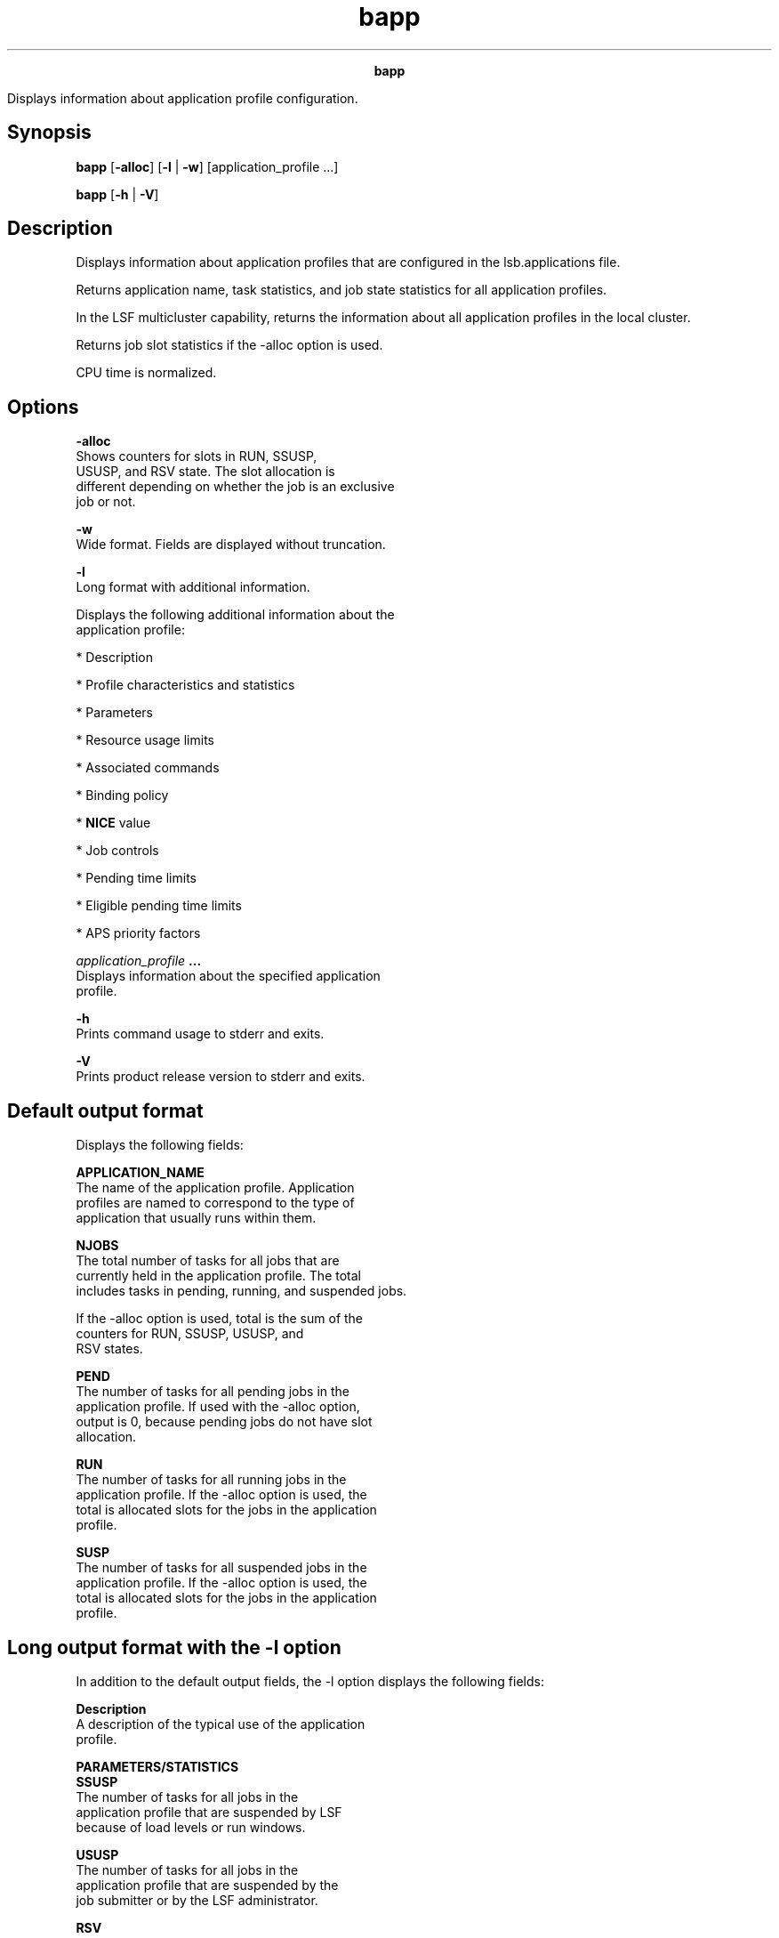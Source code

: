 
.ad l

.TH bapp 1 "July 2021" "" ""
.ll 72

.ce 1000
\fBbapp\fR
.ce 0

.sp 2
Displays information about application profile configuration.
.sp 2

.SH Synopsis

.sp 2
\fBbapp\fR [\fB-alloc\fR] [\fB-l\fR | \fB-w\fR]
[application_profile ...]
.sp 2
\fBbapp\fR [\fB-h\fR | \fB-V\fR]
.SH Description

.sp 2
Displays information about application profiles that are
configured in the lsb.applications file.
.sp 2
Returns application name, task statistics, and job state
statistics for all application profiles.
.sp 2
In the LSF multicluster capability, returns the information about
all application profiles in the local cluster.
.sp 2
Returns job slot statistics if the -alloc option is used.
.sp 2
CPU time is normalized.
.SH Options

.sp 2
\fB-alloc\fR
.br
         Shows counters for slots in \fRRUN\fR, \fRSSUSP\fR,
         \fRUSUSP\fR, and \fRRSV\fR state. The slot allocation is
         different depending on whether the job is an exclusive
         job or not.
.sp 2
\fB-w \fR
.br
         Wide format. Fields are displayed without truncation.
.sp 2
\fB-l \fR
.br
         Long format with additional information.
.sp 2
         Displays the following additional information about the
         application profile:
.sp 2
         *  Description
.sp 2
         *  Profile characteristics and statistics
.sp 2
         *  Parameters
.sp 2
         *  Resource usage limits
.sp 2
         *  Associated commands
.sp 2
         *  Binding policy
.sp 2
         *  \fBNICE\fR value
.sp 2
         *  Job controls
.sp 2
         *  Pending time limits
.sp 2
         *  Eligible pending time limits
.sp 2
         *  APS priority factors
.sp 2
\fB\fIapplication_profile\fB ... \fR
.br
         Displays information about the specified application
         profile.
.sp 2
\fB-h \fR
.br
         Prints command usage to stderr and exits.
.sp 2
\fB-V \fR
.br
         Prints product release version to stderr and exits.
.SH Default output format

.sp 2
Displays the following fields:
.sp 2
\fBAPPLICATION_NAME\fR
.br
         The name of the application profile. Application
         profiles are named to correspond to the type of
         application that usually runs within them.
.sp 2
\fBNJOBS \fR
.br
         The total number of tasks for all jobs that are
         currently held in the application profile. The total
         includes tasks in pending, running, and suspended jobs.
.sp 2
         If the -alloc option is used, total is the sum of the
         counters for \fRRUN\fR, \fRSSUSP\fR, \fRUSUSP\fR, and
         \fRRSV\fR states.
.sp 2
\fBPEND\fR
.br
         The number of tasks for all pending jobs in the
         application profile. If used with the -alloc option,
         output is \fR0\fR, because pending jobs do not have slot
         allocation.
.sp 2
\fBRUN\fR
.br
         The number of tasks for all running jobs in the
         application profile. If the -alloc option is used, the
         total is allocated slots for the jobs in the application
         profile.
.sp 2
\fBSUSP\fR
.br
         The number of tasks for all suspended jobs in the
         application profile. If the -alloc option is used, the
         total is allocated slots for the jobs in the application
         profile.
.SH Long output format with the -l option

.sp 2
In addition to the default output fields, the -l option displays
the following fields:
.sp 2
\fBDescription\fR
.br
         A description of the typical use of the application
         profile.
.sp 2
\fBPARAMETERS/STATISTICS\fR
.br
         \fBSSUSP\fR
.br
                  The number of tasks for all jobs in the
                  application profile that are suspended by LSF
                  because of load levels or run windows.
.sp 2
         \fBUSUSP\fR
.br
                  The number of tasks for all jobs in the
                  application profile that are suspended by the
                  job submitter or by the LSF administrator.
.sp 2
         \fBRSV\fR
.br
                  The number of tasks that reserve slots for
                  pending jobs in the application profile.
.sp 2
         \fBENV_VARS\fR
.br
                  The name-value pairs that are defined by the
                  application-specific environment variables.
.sp 2
\fBPer-job resource usage limits\fR
.br
         The soft resource usage limits that are imposed on the
         jobs that are associated with the application profile.
         These limits are imposed on a per-job and a per-process
         basis.
.sp 2
         The following per-job limits are supported:
.sp 2
         \fBCPULIMIT\fR
.br
                  The maximum CPU time a job can use, in minutes,
                  relative to the CPU factor of the named host.
                  The \fRCPULIMIT\fR is scaled by the CPU factor
                  of the execution host so that jobs are allowed
                  more time on slower hosts.
.sp 2
         \fBMEMLIMIT\fR
.br
                  The maximum running set size (RSS) of a
                  process.
.sp 2
                  By default, the limit is shown in KB. Use the
                  \fBLSF_UNIT_FOR_LIMITS\fR parameter in the
                  lsf.conf file to specify a larger unit for
                  display (MB, GB, TB, PB, or EB).
.sp 2
         \fBMEMLIMIT_TYPE\fR
.br
                  A memory limit is the maximum amount of memory
                  a job is allowed to consume. Jobs that exceed
                  the level are killed. You can specify different
                  types of memory limits to enforce, based on
                  \fRPROCESS\fR, \fRTASK\fR, or \fRJOB\fR (or any
                  combination of the three).
.sp 2
         \fBPROCESSLIMIT\fR
.br
                  The maximum number of concurrent processes that
                  are allocated to a job.
.sp 2
         \fBSWAPLIMIT\fR
.br
                  The swap space limit that a job can use.
.sp 2
                  By default, the limit is shown in KB. Use the
                  \fBLSF_UNIT_FOR_LIMITS\fR parameter in the
                  lsf.conf file to specify a larger unit for
                  display (MB, GB, TB, PB, or EB).
.sp 2
         \fBTASKLIMIT\fR
.br
                  The maximum number of tasks that are allocated
                  to a job.
.sp 2
         \fBTHREADLIMIT \fR
.br
                  The maximum number of concurrent threads that
                  are allocated to a job.
.sp 2
\fBPer-process resource usage limits\fR
.br
         The following UNIX per-process resource limits are
         supported:
.sp 2
         \fBCORELIMIT\fR
.br
                  The maximum size of a core file.
.sp 2
                  By default, the limit is shown in KB. Use the
                  \fBLSF_UNIT_FOR_LIMITS\fR parameter in the
                  lsf.conf file to specify a larger unit for
                  display (MB, GB, TB, PB, or EB).
.sp 2
         \fBDATALIMIT\fR
.br
                  The maximum size of the data segment of a
                  process, in KB. This limit restricts the amount
                  of memory a process can allocate.
.sp 2
         \fBFILELIMIT\fR
.br
                  The maximum file size a process can create, in
                  KB.
.sp 2
         \fBRUNLIMIT\fR
.br
                  The maximum wall clock time a process can use,
                  in minutes. RUNLIMIT is scaled by the CPU
                  factor of the execution host.
.sp 2
         \fBSTACKLIMIT\fR
.br
                  The maximum size of the stack segment of a
                  process. This limit restricts the amount of
                  memory a process can use for local variables or
                  recursive function calls.
.sp 2
                  By default, the limit is shown in KB. Use the
                  \fBLSF_UNIT_FOR_LIMITS\fR parameter in the
                  lsf.conf file to specify a larger unit for
                  display (MB, GB, TB, PB, or EB).
.sp 2
\fBBIND_JOB\fR
.br
         The processor binding policy for sequential and parallel
         job processes enabled in the application profile.
         Displays one of the following values: \fRNONE\fR,
         \fRBALANCE\fR, \fRPACK\fR, \fRANY\fR, \fRUSER\fR, or
         \fRUSER_CPU_LIST\fR.
.sp 2
         bapp -l app1
.br
         APPLICATION NAME: app1
.br
          -- test processor binding options
.br
         ...
.br
         PARAMETERS:
.br
         BIND_JOB: ANY
.br

.sp 2
         For compatibility with an earlier versions, the bapp -l
         command displays \fRY\fR or \fRN\fR if the
         \fBBIND_JOB\fR parameter is defined with those values in
         the application profile.
.sp 2
\fBCHKPNT_DIR\fR
.br
         The checkpoint directory, if automatic checkpointing is
         enabled for the application profile.
.sp 2
\fBCHKPNT_INITPERIOD\fR
.br
         The initial checkpoint period in minutes. The periodic
         checkpoint does not happen until the initial period
         elapses.
.sp 2
\fBCHKPNT_PERIOD\fR
.br
         The checkpoint period in minutes. The running job is
         checkpointed automatically every checkpoint period.
.sp 2
\fBCHKPNT_METHOD\fR
.br
         The checkpoint method.
.sp 2
\fBMIG\fR
.br
         The migration threshold in minutes. A value of \fR0\fR
         (zero) specifies that a suspended job is to be migrated
         immediately.
.sp 2
         Where a host migration threshold is also specified, and
         is lower than the job value, the host value is used.
.sp 2
\fBPRE_EXEC\fR
.br
         The job-based pre-execution command for the application
         profile. The PRE_EXEC command runs on the execution host
         before the job that is associated with the application
         profile is dispatched to the execution host (or to the
         first host selected for a parallel batch job).
.sp 2
\fBPOST_EXEC\fR
.br
         The job-based post-execution command for the application
         profile. The POST_EXEC command runs on the execution
         host after the job finishes.
.sp 2
\fBHOST_PRE_EXEC\fR
.br
         The host-based pre-execution command for the application
         profile. The HOST_PRE_EXEC command runs on all execution
         hosts before the job that is associated with the
         application profile is dispatched to the execution
         hosts. If a job-based pre-execution PRE_EXEC command was
         defined at the queue-level/application-level/job-level,
         the HOST_PRE_EXEC command runs before the PRE_EXEC
         command of any level. The host-based pre-execution
         command cannot be run on Windows systems.
.sp 2
\fBHOST_POST_EXEC\fR
.br
         The host-based post-execution command for the
         application profile. The HOST_POST_EXEC command runs on
         the execution hosts after the job finishes. If a
         job-based post-execution POST_EXEC command was defined
         at the queue-level/application-level/job-level, the
         HOST_POST_EXEC command runs after the POST_EXEC command
         of any level. The host-based post-execution command
         cannot be run on Windows systems.
.sp 2
\fBLOCAL_MAX_PREEXEC_RETRY_ACTION\fR
.br
         The action to take on a job when the number of times to
         attempt its pre-execution command on the local cluster
         (the value of the \fBLOCAL_MAX_PREEXEC_RETRY\fR
         parameter) is reached.
.sp 2
\fBJOB_INCLUDE_POSTPROC\fR
.br
         If the \fBJOB_INCLUDE_POSTPROC=Y\fR parameter is
         defined, post-execution processing of the job is
         included as part of the job.
.sp 2
\fBJOB_POSTPROC_TIMEOUT \fR
.br
         Timeout in minutes for job post-execution processing. If
         post-execution processing takes longer than the timeout,
         the sbatchd daemon reports that post-execution failed
         (\fRPOST_ERR\fR status). On UNIX, it kills the process
         group of the job\(aqs post-execution processes. On Windows,
         only the parent process of the pre-execution command is
         killed when the timeout expires, the child processes of
         the pre-execution command are not killed.
.sp 2
\fBREQUEUE_EXIT_VALUES\fR
.br
         Jobs that exit with these values are automatically
         requeued.
.sp 2
\fBRES_REQ\fR
.br
         Resource requirements of the application profile. Only
         the hosts that satisfy these resource requirements can
         be used by the application profile.
.sp 2
\fBJOB_STARTER\fR
.br
         An executable file that runs immediately before the
         batch job, taking the batch job file as an input
         argument. All jobs that are submitted to the application
         profile are run through the job starter, which is used
         to create a specific execution environment before LSF
         processes the jobs themselves.
.sp 2
\fBRERUNNABLE\fR
.br
         If the \fRRERUNNABLE\fR field displays \fRyes\fR, jobs
         in the application profile are automatically restarted
         or rerun if the execution host becomes unavailable.
         However, a job in the application profile is not
         restarted if you use bmod to remove the rerunnable
         option from the job.
.sp 2
\fBRESUME_CONTROL\fR
.br
         The configured actions for the resume job control.
.sp 2
         The configured actions are displayed in the format
         [\fIaction_type\fR, \fIcommand\fR] where
         \fIaction_type\fR is \fRRESUME\fR.
.sp 2
\fBSUSPEND_CONTROL\fR
.br
         The configured actions for the suspend job control.
.sp 2
         The configured actions are displayed in the format
         [\fIaction_type\fR, \fIcommand\fR] where
         \fIaction_type\fR is \fRSUSPEND\fR.
.sp 2
\fBTERMINATE_CONTROL\fR
.br
         The configured actions for terminate job control.
.sp 2
         The configured actions are displayed in the format
         [\fIaction_type\fR, \fIcommand\fR] where
         \fIaction_type\fR is \fRTERMINATE\fR.
.sp 2
\fBNO_PREEMPT_INTERVAL\fR
.br
         The configured uninterrupted running time (minutes) that
         must pass before a preemptable job can be preempted.
.sp 2
\fBMAX_TOTAL_TIME_PREEMPT\fR
.br
         The configured maximum total preemption time (minutes)
         after which preemption cannot take place.
.sp 2
\fBNICE\fR
.br
         The relative scheduling priority at which jobs from the
         application run.
.sp 2
\fBCurrent working directory (CWD) information\fR
.br
         \fBJOB_CWD\fR
.br
                  The current working directory for the job in
                  the application profile. The path can be
                  absolute or relative to the submission
                  directory, and includes dynamic patterns.
.sp 2
         \fBJOB_CWD_TTL\fR
.br
                  The time to live for the current working
                  directory for a job. LSF cleans the created CWD
                  after a job finishes based on the TTL value.
.sp 2
\fBJOB_SIZE_LIST\fR
.br
         A list of job sizes (number of tasks) allowed on this
         application, including the default job size that is
         assigned if the job submission does not request a job
         size. Configured in the lsb.applications file.
.sp 2
\fBPEND_TIME_LIMIT\fR
.br
         The pending time limit for a job in the application
         profile. If a job remains pending for longer than this
         specified time limit, IBM Spectrum LSF RTM (LSF RTM)
         triggers the alarm and other actions. Configured in the
         lsb.applications file.
.sp 2
\fBELIGIBLE_PEND_TIME_LIMIT\fR
.br
         The eligible pending time limit for a job in the
         application profile. If a job remains in an eligible
         pending state for longer than this specified time limit,
         IBM Spectrum LSF RTM (LSF RTM) triggers the alarm and
         other actions. Configured in the lsb.applications file.
.sp 2
\fBPRIORITY\fR
.br
         The APS priority factor for the application profile.
         PRIORITY is defined by the \fBPRIORITY\fR parameter in
         the configuration file lsb.applications.
.SH See also

.sp 2
lsb.applications, lsb.queues, bsub, bjobs, badmin, mbatchd